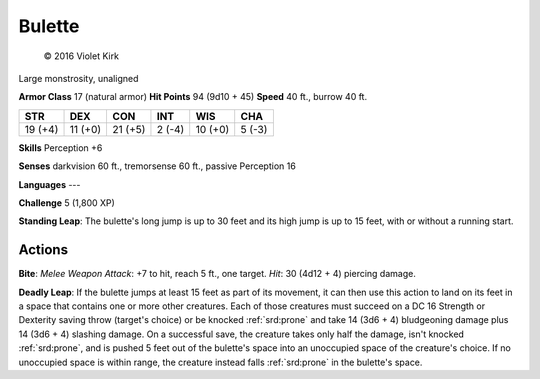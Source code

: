 
.. _srd:bulette:

Bulette
-------

.. figure:: /_images/Bulette.png
    :figclass: image-right
    :target: /_images/Bulette.png

    © 2016 Violet Kirk


Large monstrosity, unaligned

**Armor Class** 17 (natural armor)
**Hit Points** 94 (9d10 + 45)
**Speed** 40 ft., burrow 40 ft.

+-----------+-----------+-----------+----------+-----------+----------+
| STR       | DEX       | CON       | INT      | WIS       | CHA      |
+===========+===========+===========+==========+===========+==========+
| 19 (+4)   | 11 (+0)   | 21 (+5)   | 2 (-4)   | 10 (+0)   | 5 (-3)   |
+-----------+-----------+-----------+----------+-----------+----------+

**Skills** Perception +6

**Senses** darkvision 60 ft., tremorsense 60 ft., passive Perception 16

**Languages** ---

**Challenge** 5 (1,800 XP)

**Standing Leap**: The bulette's long jump is up to 30 feet and its high jump is up to 15 feet, with or without a running start.

Actions
~~~~~~~

**Bite**: *Melee Weapon Attack*: +7 to hit, reach 5 ft., one target.
*Hit*: 30 (4d12 + 4) piercing damage.

**Deadly Leap**: If the bulette
jumps at least 15 feet as part of its movement, it can then use this
action to land on its feet in a space that contains one or more other
creatures. Each of those creatures must succeed on a DC 16 Strength or
Dexterity saving throw (target's choice) or be knocked :ref:`srd:prone` and take 14
(3d6 + 4) bludgeoning damage plus 14 (3d6 + 4) slashing damage. On a
successful save, the creature takes only half the damage, isn't knocked
:ref:`srd:prone`, and is pushed 5 feet out of the bulette's space into an
unoccupied space of the creature's choice. If no unoccupied space is
within range, the creature instead falls :ref:`srd:prone` in the bulette's space.
